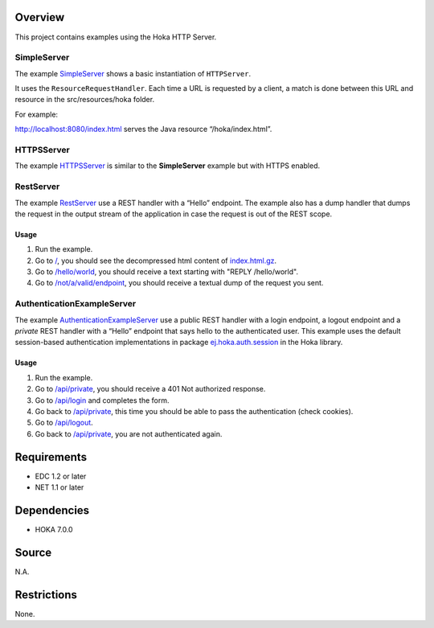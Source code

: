 .. Copyright 2017-2019 MicroEJ Corp. All rights reserved.
.. For demonstration purpose only.
.. MicroEJ Corp. PROPRIETARY. Use is subject to license terms.

Overview
========

This project contains examples using the Hoka HTTP Server.

SimpleServer
------------

The example
`SimpleServer <src/java/com/microej/example/hoka/SimpleServer.java>`__
shows a basic instantiation of ``HTTPServer``.

It uses the ``ResourceRequestHandler``. Each time a URL is requested by
a client, a match is done between this URL and resource in the
src/resources/hoka folder.

For example:

http://localhost:8080/index.html serves the Java resource “/hoka/index.html”.

HTTPSServer
-----------

The example
`HTTPSServer <src/java/com/microej/example/hoka/https/HTTPSServer.java>`__
is similar to the **SimpleServer** example but with HTTPS enabled.

RestServer
----------

The example
`RestServer <src/java/com/microej/example/hoka/rest/RestServer.java>`__
use a REST handler with a “Hello” endpoint. The example also has a dump
handler that dumps the request in the output stream of the application
in case the request is out of the REST scope.

Usage
^^^^^

#.  Run the example.
#.  Go to `/ <http://localhost:8080/>`__, you should see the decompressed html content of `index.html.gz <src/resources/hoka/index.html.gz>`__.
#.  Go to `/hello/world <http://localhost:8080/hello/world>`__, you should receive a text starting with "REPLY /hello/world".
#.  Go to `/not/a/valid/endpoint <http://localhost:8080/not/a/valid/endpoint>`__, you should receive a textual dump of the request you sent.

AuthenticationExampleServer
---------------------------

The example `AuthenticationExampleServer <src/java/com/microej/example/
hoka/rest/auth/AuthenticationExampleServer.java>`__
use a public REST handler with a login endpoint, a logout endpoint and a
*private* REST handler with a “Hello” endpoint that says hello to the
authenticated user. This example uses the default session-based
authentication implementations in package
`ej.hoka.auth.session <../hoka/src/main/java/ej/hoka/auth/session/>`__
in the Hoka library.

Usage
^^^^^

#. Run the example.
#. Go to `/api/private <http://localhost:8080/api/private>`__, you should receive a 401 Not authorized response.
#. Go to `/api/login <http://localhost:8080/api/login>`__ and completes the form.
#. Go back to `/api/private <http://localhost:8080/api/private>`__, this time you should be able to pass the authentication (check cookies).
#. Go to `/api/logout <http://localhost:8080/api/logout>`__.
#. Go back to `/api/private <http://localhost:8080/api/private>`__, you are not authenticated again.

Requirements
============

-  EDC 1.2 or later
-  NET 1.1 or later

Dependencies
============

-  HOKA 7.0.0

Source
======

N.A.

Restrictions
============

None.
